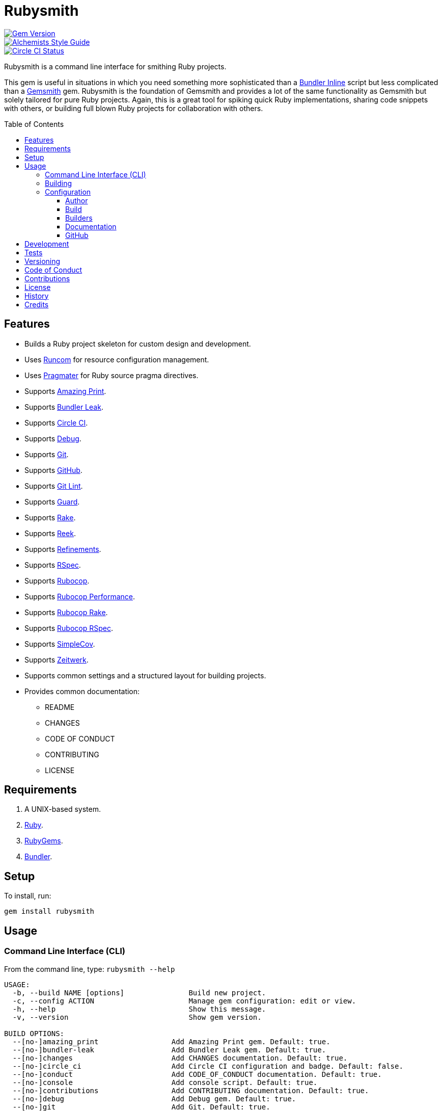 :toc: macro
:toclevels: 5
:figure-caption!:

= Rubysmith

[link=http://badge.fury.io/rb/rubysmith]
image::https://badge.fury.io/rb/rubysmith.svg[Gem Version]
[link=https://www.alchemists.io/projects/code_quality]
image::https://img.shields.io/badge/code_style-alchemists-brightgreen.svg[Alchemists Style Guide]
[link=https://circleci.com/gh/bkuhlmann/rubysmith]
image::https://circleci.com/gh/bkuhlmann/rubysmith.svg?style=svg[Circle CI Status]

Rubysmith is a command line interface for smithing Ruby projects.

This gem is useful in situations in which you need something more sophisticated than a
link:https://bundler.io/guides/bundler_in_a_single_file_ruby_script.html[Bundler Inline] script but
less complicated than a link:https://www.alchemists.io/projects/gemsmith[Gemsmith] gem. Rubysmith is
the foundation of Gemsmith and provides a lot of the same functionality as Gemsmith but solely
tailored for pure Ruby projects. Again, this is a great tool for spiking quick Ruby implementations,
sharing code snippets with others, or building full blown Ruby projects for collaboration with
others.

toc::[]

== Features

* Builds a Ruby project skeleton for custom design and development.
* Uses link:https://www.alchemists.io/projects/runcom[Runcom] for resource configuration management.
* Uses link:https://www.alchemists.io/projects/pragmater[Pragmater] for Ruby source pragma directives.
* Supports link:https://github.com/amazing-print/amazing_print[Amazing Print].
* Supports link:https://github.com/rubymem/bundler-leak[Bundler Leak].
* Supports link:https://circleci.com[Circle CI].
* Supports link:https://github.com/ruby/debug[Debug].
* Supports link:https://git-scm.com[Git].
* Supports link:https://github.com[GitHub].
* Supports link:https://www.alchemists.io/projects/git-lint[Git Lint].
* Supports link:https://github.com/guard/guard[Guard].
* Supports link:https://github.com/ruby/rake[Rake].
* Supports link:https://github.com/troessner/reek[Reek].
* Supports link:https://www.alchemists.io/projects/refinements[Refinements].
* Supports link:https://rspec.info[RSpec].
* Supports link:https://github.com/rubocop-hq/rubocop[Rubocop].
* Supports link:https://docs.rubocop.org/rubocop-performance[Rubocop Performance].
* Supports link:https://github.com/rubocop-hq/rubocop-rake[Rubocop Rake].
* Supports link:https://github.com/rubocop-hq/rubocop-rspec[Rubocop RSpec].
* Supports link:https://github.com/simplecov-ruby/simplecov[SimpleCov].
* Supports link:https://github.com/fxn/zeitwerk[Zeitwerk].
* Supports common settings and a structured layout for building projects.
* Provides common documentation:
** README
** CHANGES
** CODE OF CONDUCT
** CONTRIBUTING
** LICENSE

// == Screencasts

// [link=https://www.alchemists.io/screencasts/rubysmith]
// image::https://www.alchemists.io/images/screencasts/rubysmith/cover.svg[Screencast,600,240,role=focal_point]

== Requirements

. A UNIX-based system.
. link:https://www.ruby-lang.org[Ruby].
. link:https://rubygems.org[RubyGems].
. link:https://github.com/bundler/bundler[Bundler].

== Setup

To install, run:

[source,bash]
----
gem install rubysmith
----

== Usage

=== Command Line Interface (CLI)

From the command line, type: `rubysmith --help`

....
USAGE:
  -b, --build NAME [options]               Build new project.
  -c, --config ACTION                      Manage gem configuration: edit or view.
  -h, --help                               Show this message.
  -v, --version                            Show gem version.

BUILD OPTIONS:
  --[no-]amazing_print                 Add Amazing Print gem. Default: true.
  --[no-]bundler-leak                  Add Bundler Leak gem. Default: true.
  --[no-]changes                       Add CHANGES documentation. Default: true.
  --[no-]circle_ci                     Add Circle CI configuration and badge. Default: false.
  --[no-]conduct                       Add CODE_OF_CONDUCT documentation. Default: true.
  --[no-]console                       Add console script. Default: true.
  --[no-]contributions                 Add CONTRIBUTING documentation. Default: true.
  --[no-]debug                         Add Debug gem. Default: true.
  --[no-]git                           Add Git. Default: true.
  --[no-]git_hub                       Add GitHub templates. Default: false.
  --[no-]git-lint                      Add Git Lint gem. Default: true.
  --[no-]guard                         Add Guard gem. Default: true.
  --[no-]license                       Add LICENSE documentation. Default: true.
  --max                                Use maximum/enabled options. Default: false.
  --min                                Use minimum/disabled options. Default: false.
  --[no-]rake                          Add Rake gem. Default: true.
  --[no-]readme                        Add README documentation. Default: true.
  --[no-]reek                          Add Reek gem. Default: true.
  --[no-]refinements                   Add Refinements gem. Default: true.
  --[no-]rspec                         Add RSpec gem. Default: true.
  --[no-]rubocop                       Add Rubocop gems. Default: true.
  --[no-]setup                         Add setup script. Default: true.
  --[no-]simple_cov                    Add SimpleCov gem. Default: true.
  --[no-]zeitwerk                      Add Zeitwerk gem. Default: true.
....

=== Building

The core functionality of this gem centers around the `--build` command with optional customization
provided via build options. By default, all build options are enabled. Example:

[source,bash]
----
rubysmith --build demo
----

Running the above will generate a new `demo` Ruby project with all options enabled. Should you wish
to disable specific options, you can use the `--no-*` prefix. Example:

[source,bash]
----
rubysmith --build demo --no-debug --no-guard
----

With the above example, both Debug and Guard support would have been disabled when building the
`demo` project. Taking this a step further, you can also use the `--min` option to generate a
project with bare minimum of options. Example:

[source,bash]
----
rubysmith --build demo --min
----

The above is essentially the same as building with _all_ options disabled. This is handy in
situations where you need to quickly script something up for sharing with others yet still want to
avoid using a Bundler Inline script so gem dependencies are not installed each time the code is run.

As shown earlier, you can combine options but be aware that order matters. Take the following, for
example, where both minimum and maximum options are used in conjunction with other options:

[source,bash]
----
rubysmith --build demo --min --zeitwerk
rubysmith --build demo --max --no-debug
----

With the above examples, the first line will _disable_ all options except for Zeitwerk while the
second line will _enable_ all options except for Debug. This can be a handy way to build a new
project with all options either disabled or enabled with only a few select options modified. To have
specific options enabled/disabled _every time_ you build a new Ruby project, you can edit your
global configuration for making these settings permanent (see below for details).

=== Configuration

This gem can be configured via a global configuration:

....
$HOME/.config/rubysmith/configuration.yml
....

It can also be configured via link:https://www.alchemists.io/projects/xdg[XDG] environment
variables. The default configuration is as follows:

[source,yaml]
----
:author:
  :name:
  :email:
  :url:
:build:
  :amazing_print: true
  :bundler_leak: true
  :changes: true
  :circle_ci: false
  :conduct: true
  :console: true
  :contributions: true
  :debug: true
  :git: true
  :git_hub: false
  :git_lint: true
  :guard: true
  :license: true
  :maximum: false
  :minimum: false
  :rake: true
  :readme: true
  :reek: true
  :refinements: true
  :rspec: true
  :rubocop: true
  :setup: true
  :simple_cov: true
  :zeitwerk: true
:builders:
  :pragmater:
    :comments:
      - "# frozen_string_literal: true"
    :includes:
      - "**/*.rb"
      - "**/*bin/console"
      - "**/*bin/guard"
      - "**/*bin/rubocop"
      - "**/*Gemfile"
      - "**/*Guardfile"
      - "**/*Rakefile"
:documentation:
  :format: "md"
  :license: "mit"
:git_hub:
  :user:
----

Feel free to take this default configuration, modify, and save as your own custom
`configuration.yml`.

==== Author

Author information is used when generating project documentation and is recommended you fill this
information in before building a project. Example:

    :author:
      :name: Jill Smith
      :email: jsmith@example.com
      :url: https://www.exmaple.com/team/jsmith

==== Build

Build options are booleans so can only be `true` or `false` by default. Should you want a different
configuration than what is enabled/disabled by default, you'll want to customize these options as
you see fit. When changing build options, they will dynamically show up when viewing usage (i.e.
`rubysmith --help`).

==== Builders

Builders are additional tooling which can be configured specifically for Rubysmith. At the moment,
only link:https://www.alchemists.io/projects/pragmater[Pragmater] is supported so view the Pragmater
project page to learn more.

==== Documentation

Documentation can be configured as follows:

* *Format*: Use `md` for Markdown or `adoc` for ASCCI Doc.
* *License*: Use `mit` for MIT or `Apache` for Apache 2.0.0 license.

No other licenses are supported at this time but might be expanded up on in the future.

==== GitHub

Your GitHub user is whatever handle you setup when you creating your GitHub account. This
information is used for documentation purposes and Circle CI badge association. If you don't define
this information, Rubysmith will automatically fallback to pulling this information from your Git
configuration (i.e. `github.user`). If all else fails, then nothing will be used.

== Development

To contribute, run:

[source,bash]
----
git clone https://github.com/bkuhlmann/rubysmith.git
cd rubysmith
bin/setup
----

You can also use the IRB console for direct access to all objects:

[source,bash]
----
bin/console
----

== Tests

To test, run:

[source,bash]
----
bundle exec rake
----

== Versioning

Read link:https://semver.org[Semantic Versioning] for details. Briefly, it means:

* Major (X.y.z) - Incremented for any backwards incompatible public API changes.
* Minor (x.Y.z) - Incremented for new, backwards compatible, public API enhancements/fixes.
* Patch (x.y.Z) - Incremented for small, backwards compatible, bug fixes.

== Code of Conduct

Please note that this project is released with a link:CODE_OF_CONDUCT.adoc[CODE OF CONDUCT]. By
participating in this project you agree to abide by its terms.

== Contributions

Read link:CONTRIBUTING.adoc[CONTRIBUTING] for details.

== License

Read link:LICENSE.adoc[LICENSE] for details.

== History

Read link:CHANGES.adoc[CHANGES] for details.
Built with link:https://www.alchemists.io/projects/gemsmith[Gemsmith].

== Credits

Engineered by link:https://www.alchemists.io/team/brooke_kuhlmann[Brooke Kuhlmann].
